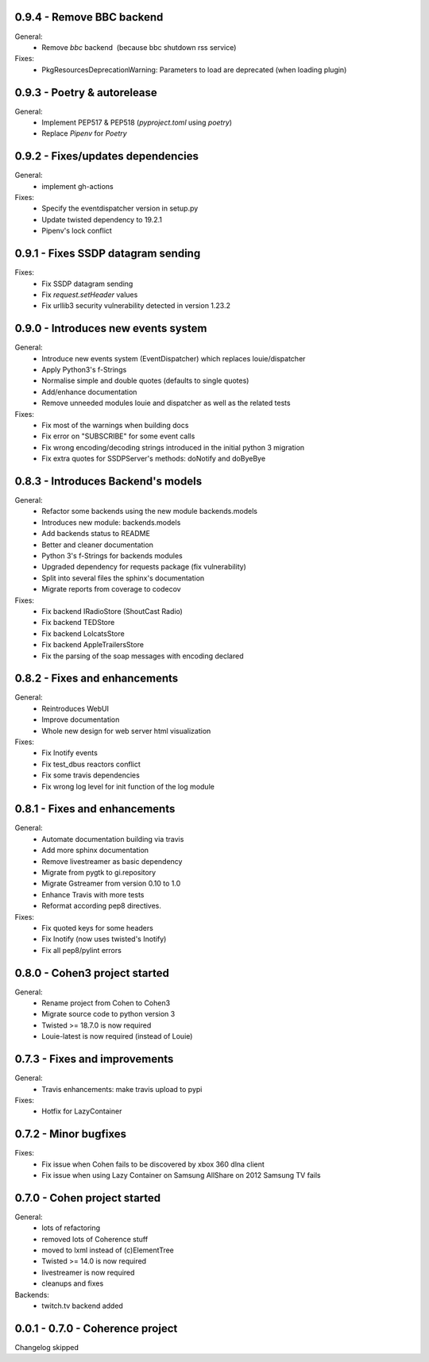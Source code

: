 0.9.4 - Remove BBC backend
--------------------------

General:
    - Remove `bbc` backend  (because bbc shutdown rss service)

Fixes:
    - PkgResourcesDeprecationWarning: Parameters to load are deprecated (when loading plugin)

0.9.3 - Poetry & autorelease
----------------------------

General:
    - Implement PEP517 & PEP518 (`pyproject.toml` using `poetry`)
    - Replace `Pipenv` for `Poetry`

0.9.2 - Fixes/updates dependencies
----------------------------------

General:
    - implement gh-actions

Fixes:
    - Specify the eventdispatcher version in setup.py
    - Update twisted dependency to 19.2.1
    - Pipenv's lock conflict

0.9.1 - Fixes SSDP datagram sending
-----------------------------------

Fixes:
    - Fix SSDP datagram sending
    - Fix `request.setHeader` values
    - Fix urllib3 security vulnerability detected in version 1.23.2

0.9.0 - Introduces new events system
------------------------------------

General:
    - Introduce new events system (EventDispatcher) which replaces
      louie/dispatcher
    - Apply Python3's f-Strings
    - Normalise simple and double quotes (defaults to single quotes)
    - Add/enhance documentation
    - Remove unneeded modules louie and dispatcher as well as the related tests

Fixes:
    - Fix most of the warnings when building docs
    - Fix error on "SUBSCRIBE" for some event calls
    - Fix wrong encoding/decoding strings introduced in the initial python 3 migration
    - Fix extra quotes for SSDPServer's methods: doNotify and doByeBye

0.8.3 - Introduces Backend's models
-----------------------------------

General:
    - Refactor some backends using the new module backends.models
    - Introduces new module: backends.models
    - Add backends status to README
    - Better and cleaner documentation
    - Python 3's f-Strings for backends modules
    - Upgraded dependency for requests package (fix vulnerability)
    - Split into several files the sphinx's documentation
    - Migrate reports from coverage to codecov

Fixes:
    - Fix backend IRadioStore (ShoutCast Radio)
    - Fix backend TEDStore
    - Fix backend LolcatsStore
    - Fix backend AppleTrailersStore
    - Fix the parsing of the soap messages with encoding declared

0.8.2 - Fixes and enhancements
------------------------------

General:
    - Reintroduces WebUI
    - Improve documentation
    - Whole new design for web server html visualization

Fixes:
    - Fix Inotify events
    - Fix test_dbus reactors conflict
    - Fix some travis dependencies
    - Fix wrong log level for init function of the log module

0.8.1 - Fixes and enhancements
------------------------------

General:
    - Automate documentation building via travis
    - Add more sphinx documentation
    - Remove livestreamer as basic dependency
    - Migrate from pygtk to gi.repository
    - Migrate Gstreamer from version 0.10 to 1.0
    - Enhance Travis with more tests
    - Reformat according pep8 directives.

Fixes:
    - Fix quoted keys for some headers
    - Fix Inotify (now uses twisted's Inotify)
    - Fix all pep8/pylint errors

0.8.0 - Cohen3 project started
------------------------------

General:
    - Rename project from Cohen to Cohen3
    - Migrate source code to python version 3
    - Twisted >= 18.7.0 is now required
    - Louie-latest is now required (instead of Louie)

0.7.3 - Fixes and improvements
------------------------------

General:
    - Travis enhancements: make travis upload to pypi

Fixes:
    - Hotfix for LazyContainer

0.7.2 - Minor bugfixes
----------------------

Fixes:
    - Fix issue when Cohen fails to be discovered by xbox 360 dlna client
    - Fix issue when using Lazy Container on Samsung AllShare on 2012 Samsung TV fails

0.7.0 - Cohen project started
-----------------------------

General:
    - lots of refactoring
    - removed lots of Coherence stuff
    - moved to lxml instead of (c)ElementTree
    - Twisted >= 14.0 is now required
    - livestreamer is now required
    - cleanups and fixes

Backends:
    - twitch.tv backend added


0.0.1 - 0.7.0 - Coherence project
---------------------------------

Changelog skipped